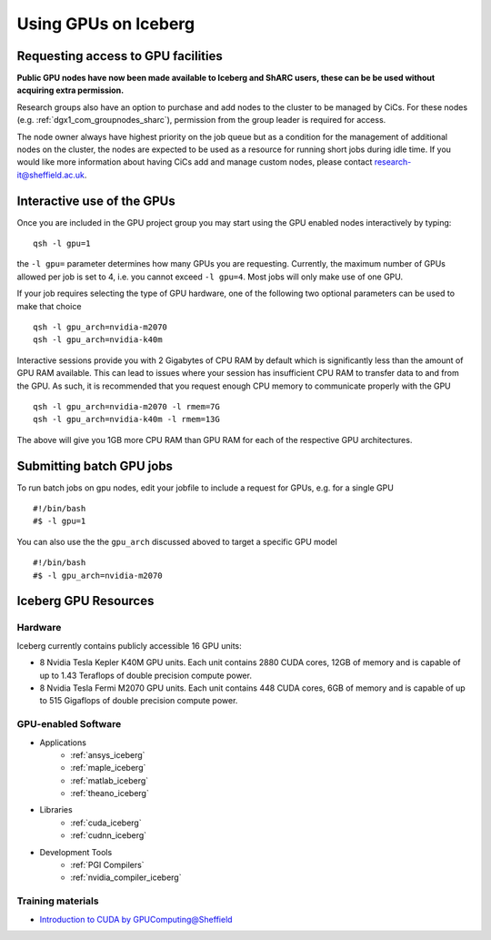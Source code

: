 .. _GPUComputing_iceberg:

Using GPUs on Iceberg
=====================


Requesting access to GPU facilities
-----------------------------------

**Public GPU nodes have now been made available to Iceberg and ShARC users, these can be be used without acquiring extra permission.**

Research groups also have an option to purchase and add nodes to the cluster to be managed by CiCs. For these nodes (e.g. :ref:`dgx1_com_groupnodes_sharc`), permission from the group leader is required for access.

The node owner always have highest priority on the job queue but as a condition for the management of additional nodes on the cluster, the nodes are expected to be used as a resource for running short jobs during idle time. If you would like more information about having CiCs add and manage custom nodes, please contact research-it@sheffield.ac.uk.

.. _GPUInteractive_iceberg:

Interactive use of the GPUs
---------------------------

Once you are included in the GPU project group you may start using the GPU enabled nodes interactively by typing: ::

  qsh -l gpu=1

the ``-l gpu=`` parameter determines how many GPUs you are requesting. Currently, the maximum number of GPUs allowed per job is set to 4, i.e. you cannot exceed ``-l gpu=4``. Most jobs will only make use of one GPU.

If your job requires selecting the type of GPU hardware, one of the following two optional parameters can be used to make that choice ::

	qsh -l gpu_arch=nvidia-m2070
	qsh -l gpu_arch=nvidia-k40m

Interactive sessions provide you with 2 Gigabytes of CPU RAM by default which is significantly less than the amount of GPU RAM available. This can lead to issues where your session has insufficient CPU RAM to transfer data to and from the GPU. As such, it is recommended that you request enough CPU memory to communicate properly with the GPU ::

  qsh -l gpu_arch=nvidia-m2070 -l rmem=7G
  qsh -l gpu_arch=nvidia-k40m -l rmem=13G

The above will give you 1GB more CPU RAM than GPU RAM for each of the respective GPU architectures.

.. _GPUJobs_iceberg:

Submitting batch GPU jobs
-------------------------

To run batch jobs on gpu nodes, edit your jobfile to include a request for GPUs, e.g. for a single GPU ::

  #!/bin/bash
  #$ -l gpu=1


You can also use the the ``gpu_arch`` discussed aboved to target a specific GPU model ::

  #!/bin/bash
  #$ -l gpu_arch=nvidia-m2070


.. _GPUResources_iceberg:

Iceberg GPU Resources
---------------------

Hardware
^^^^^^^^

Iceberg currently contains publicly accessible 16 GPU units:

* 8 Nvidia Tesla Kepler K40M GPU units. Each unit contains 2880 CUDA cores, 12GB of memory and is capable of up to 1.43 Teraflops of double precision compute power.
* 8 Nvidia Tesla Fermi M2070 GPU units. Each unit contains 448 CUDA cores, 6GB of memory and is capable of up to 515 Gigaflops of double precision compute power.

GPU-enabled Software
^^^^^^^^^^^^^^^^^^^^

* Applications
    * :ref:`ansys_iceberg`
    * :ref:`maple_iceberg`
    * :ref:`matlab_iceberg`
    * :ref:`theano_iceberg`
* Libraries
    * :ref:`cuda_iceberg`
    * :ref:`cudnn_iceberg`
* Development Tools
    * :ref:`PGI Compilers`
    * :ref:`nvidia_compiler_iceberg`

Training materials
^^^^^^^^^^^^^^^^^^

* `Introduction to CUDA by GPUComputing@Sheffield <http://gpucomputing.shef.ac.uk/education/cuda/>`_
